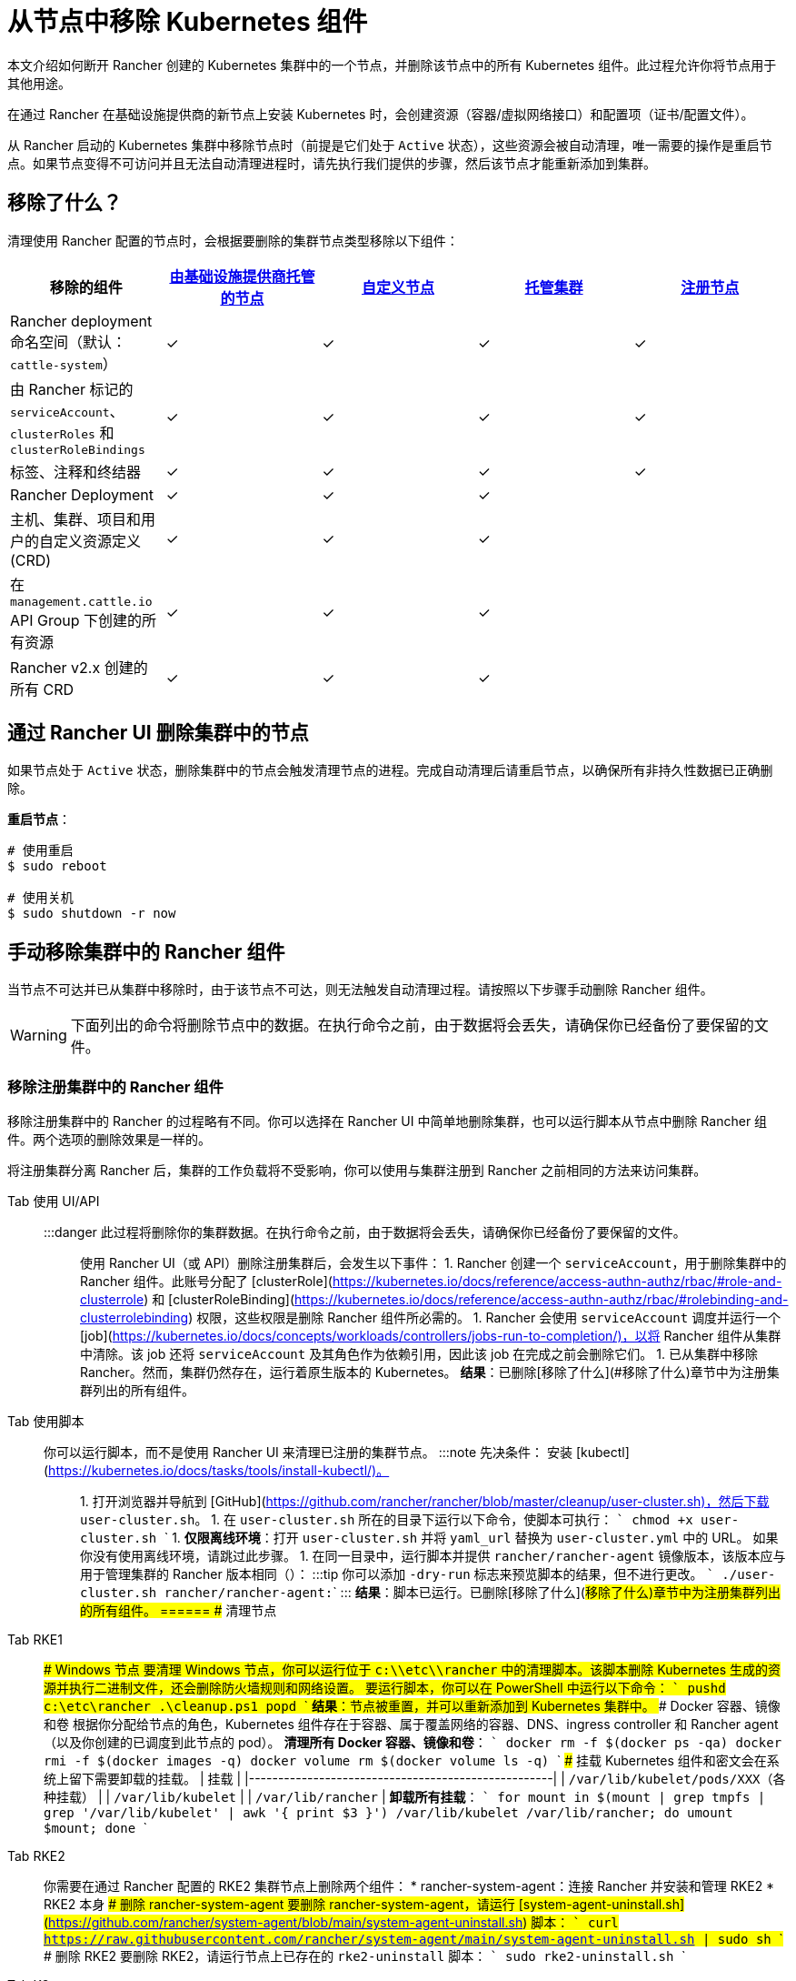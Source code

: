 = 从节点中移除 Kubernetes 组件
:description: 了解从 Rancher 启动的 Kubernetes 集群中删除节点时的集群清理过程。了解删除了的内容，以及如何手动进行操作

本文介绍如何断开 Rancher 创建的 Kubernetes 集群中的一个节点，并删除该节点中的所有 Kubernetes 组件。此过程允许你将节点用于其他用途。

在通过 Rancher 在基础设施提供商的新节点上安装 Kubernetes 时，会创建资源（容器/虚拟网络接口）和配置项（证书/配置文件）。

从 Rancher 启动的 Kubernetes 集群中移除节点时（前提是它们处于 `Active` 状态），这些资源会被自动清理，唯一需要的操作是重启节点。如果节点变得不可访问并且无法自动清理进程时，请先执行我们提供的步骤，然后该节点才能重新添加到集群。

== 移除了什么？

清理使用 Rancher 配置的节点时，会根据要删除的集群节点类型移除以下组件：

|===
| 移除的组件 | xref:../../../pages-for-subheaders/use-new-nodes-in-an-infra-provider.adoc[由基础设施提供商托管的节点] | xref:../../../pages-for-subheaders/use-existing-nodes.adoc[自定义节点] | xref:../../../pages-for-subheaders/set-up-clusters-from-hosted-kubernetes-providers.adoc[托管集群] | xref:../../../how-to-guides/new-user-guides/kubernetes-clusters-in-rancher-setup/register-existing-clusters.adoc[注册节点]

| Rancher deployment 命名空间（默认：`cattle-system`）
| ✓
| ✓
| ✓
| ✓

| 由 Rancher 标记的 `serviceAccount`、`clusterRoles` 和 `clusterRoleBindings`
| ✓
| ✓
| ✓
| ✓

| 标签、注释和终结器
| ✓
| ✓
| ✓
| ✓

| Rancher Deployment
| ✓
| ✓
| ✓
|

| 主机、集群、项目和用户的自定义资源定义 (CRD)
| ✓
| ✓
| ✓
|

| 在 `management.cattle.io` API Group 下创建的所有资源
| ✓
| ✓
| ✓
|

| Rancher v2.x 创建的所有 CRD
| ✓
| ✓
| ✓
|
|===

== 通过 Rancher UI 删除集群中的节点

如果节点处于 `Active` 状态，删除集群中的节点会触发清理节点的进程。完成自动清理后请重启节点，以确保所有非持久性数据已正确删除。

*重启节点*：

----
# 使用重启
$ sudo reboot

# 使用关机
$ sudo shutdown -r now
----

== 手动移除集群中的 Rancher 组件

当节点不可达并已从集群中移除时，由于该节点不可达，则无法触发自动清理过程。请按照以下步骤手动删除 Rancher 组件。

[WARNING]
====

下面列出的命令将删除节点中的数据。在执行命令之前，由于数据将会丢失，请确保你已经备份了要保留的文件。
====


=== 移除注册集群中的 Rancher 组件

移除注册集群中的 Rancher 的过程略有不同。你可以选择在 Rancher UI 中简单地删除集群，也可以运行脚本从节点中删除 Rancher 组件。两个选项的删除效果是一样的。

将注册集群分离 Rancher 后，集群的工作负载将不受影响，你可以使用与集群注册到 Rancher 之前相同的方法来访问集群。

[tabs]
======
Tab 使用 UI/API::
+
:::danger 此过程将删除你的集群数据。在执行命令之前，由于数据将会丢失，请确保你已经备份了要保留的文件。 ::: 使用 Rancher UI（或 API）删除注册集群后，会发生以下事件： 1. Rancher 创建一个 `serviceAccount`，用于删除集群中的 Rancher 组件。此账号分配了 [clusterRole](https://kubernetes.io/docs/reference/access-authn-authz/rbac/#role-and-clusterrole) 和 [clusterRoleBinding](https://kubernetes.io/docs/reference/access-authn-authz/rbac/#rolebinding-and-clusterrolebinding) 权限，这些权限是删除 Rancher 组件所必需的。 1. Rancher 会使用 `serviceAccount` 调度并运行一个 [job](https://kubernetes.io/docs/concepts/workloads/controllers/jobs-run-to-completion/)，以将 Rancher 组件从集群中清除。该 job 还将 `serviceAccount` 及其角色作为依赖引用，因此该 job 在完成之前会删除它们。 1. 已从集群中移除 Rancher。然而，集群仍然存在，运行着原生版本的 Kubernetes。 **结果**：已删除[移除了什么](#移除了什么)章节中为注册集群列出的所有组件。 

Tab 使用脚本::
+
你可以运行脚本，而不是使用 Rancher UI 来清理已注册的集群节点。 :::note 先决条件： 安装 [kubectl](https://kubernetes.io/docs/tasks/tools/install-kubectl/)。 ::: 1. 打开浏览器并导航到 [GitHub](https://github.com/rancher/rancher/blob/master/cleanup/user-cluster.sh)，然后下载 `user-cluster.sh`。 1. 在 `user-cluster.sh` 所在的目录下运行以下命令，使脚本可执行： ``` chmod +x user-cluster.sh ``` 1. **仅限离线环境**：打开 `user-cluster.sh` 并将 `yaml_url` 替换为 `user-cluster.yml` 中的 URL。 如果你没有使用离线环境，请跳过此步骤。 1. 在同一目录中，运行脚本并提供 `rancher/rancher-agent` 镜像版本，该版本应与用于管理集群的 Rancher 版本相同（`+++<RANCHER_VERSION>+++`）： :::tip 你可以添加 `-dry-run` 标志来预览脚本的结果，但不进行更改。 ``` ./user-cluster.sh rancher/rancher-agent:+++<RANCHER_VERSION>+++``` ::: **结果**：脚本已运行。已删除[移除了什么](#移除了什么)章节中为注册集群列出的所有组件。  
====== ## 清理节点 

[tabs]
======
Tab RKE1::
+
### Windows 节点 要清理 Windows 节点，你可以运行位于 `c:\\etc\\rancher` 中的清理脚本。该脚本删除 Kubernetes 生成的资源并执行二进制文件，还会删除防火墙规则和网络设置。 要运行脚本，你可以在 PowerShell 中运行以下命令： ``` pushd c:\etc\rancher .\cleanup.ps1 popd ``` **结果**：节点被重置，并可以重新添加到 Kubernetes 集群中。 ### Docker 容器、镜像和卷 根据你分配给节点的角色，Kubernetes 组件存在于容器、属于覆盖网络的容器、DNS、ingress controller 和 Rancher agent（以及你创建的已调度到此节点的 pod）。 **清理所有 Docker 容器、镜像和卷**： ``` docker rm -f $(docker ps -qa) docker rmi -f $(docker images -q) docker volume rm $(docker volume ls -q) ``` ### 挂载 Kubernetes 组件和密文会在系统上留下需要卸载的挂载。 | 挂载 | |----------------------------------------------------| | `/var/lib/kubelet/pods/XXX`（各种挂载） | | `/var/lib/kubelet` | | `/var/lib/rancher` | **卸载所有挂载**： ``` for mount in $(mount | grep tmpfs | grep '/var/lib/kubelet' | awk '{ print $3 }') /var/lib/kubelet /var/lib/rancher; do umount $mount; done ``` 

Tab RKE2::
+
你需要在通过 Rancher 配置的 RKE2 集群节点上删除两个组件： * rancher-system-agent：连接 Rancher 并安装和管理 RKE2 * RKE2 本身 ### 删除 rancher-system-agent 要删除 rancher-system-agent，请运行 [system-agent-uninstall.sh](https://github.com/rancher/system-agent/blob/main/system-agent-uninstall.sh) 脚本： ``` curl https://raw.githubusercontent.com/rancher/system-agent/main/system-agent-uninstall.sh | sudo sh ``` ### 删除 RKE2 要删除 RKE2，请运行节点上已存在的 `rke2-uninstall` 脚本： ``` sudo rke2-uninstall.sh ``` 

Tab K3s::
+
你需要在通过 Rancher 配置的 K3s 集群节点上删除两个组件： * rancher-system-agent：连接 Rancher 并安装和管理 K3s * K3s 本身 ### 删除 rancher-system-agent 要删除 rancher-system-agent，请运行 [system-agent-uninstall.sh](https://github.com/rancher/system-agent/blob/main/system-agent-uninstall.sh) 脚本： ``` curl https://raw.githubusercontent.com/rancher/system-agent/main/system-agent-uninstall.sh | sudo sh ``` ### 删除 K3s 要删除 K3s，请运行节点上已存在的 `k3s-uninstall` 脚本： ``` sudo k3s-uninstall.sh ```
====== ### 目录和文件 以下目录在将节点添加到集群时使用，应将该目录删除。你可以使用 `rm -rf /directory_name` 来删除目录。 :::note 节点分配的角色决定了出现在节点上的目录。 ::: | 目录 | |------------------------------| | `/etc/ceph` | | `/etc/cni` | | `/etc/kubernetes` | | `/etc/rancher` | | `/opt/cni` | | `/opt/rke` | | `/run/secrets/kubernetes.io` | | `/run/calico` | | `/run/flannel` | | `/var/lib/calico` | | `/var/lib/etcd` | | `/var/lib/cni` | | `/var/lib/kubelet` | | `/var/lib/rancher` | | `/var/log/containers` | | `/var/log/kube-audit` | | `/var/log/pods` | | `/var/run/calico` | **清理目录**： ``` rm -rf /etc/ceph \ /etc/cni \ /etc/kubernetes \ /etc/rancher \ /opt/cni \ /opt/rke \ /run/secrets/kubernetes.io \ /run/calico \ /run/flannel \ /var/lib/calico \ /var/lib/etcd \ /var/lib/cni \ /var/lib/kubelet \ /var/lib/rancher\ /var/log/containers \ /var/log/kube-audit \ /var/log/pods \ /var/run/calico ``` ### 网络接口和 iptables 其余两个更改/配置的组件是（虚拟）网络接口和 iptables 规则。两者都对节点不持久，这意味着它们将在节点重新启动后被清除。要删除这些组件，建议重新启动它们。 **重启节点**： ``` # 使用重启 $ sudo reboot # 使用关机 $ sudo shutdown -r now ``` 如果你想了解更多关于（虚拟）网络接口或 iptables 规则的信息，请参阅下面的具体内容。 ### 网络接口 :::note 节点所在的集群所配置的网络提供商决定了节点上将出现的接口。 ::: | 接口 | |--------------------------------------------| | `flannel.1` | | `cni0` | | `tunl0` | | `caliXXXXXXXXXXX` (random interface names) | | `vethXXXXXXXX` (random interface names) | **列出所有接口**： ``` # 使用 ip ip address show # 使用 ifconfig ifconfig -a ``` **删除接口**： ``` ip link delete interface_name ``` ### Iptables :::note 节点所在的集群所配置的网络提供商决定了节点上将出现的链。 ::: iptables 规则用于将流量从容器路由到容器。创建的规则不是持久性的，因此重新启动节点会将 iptables 恢复到原始状态。 | 链 | |--------------------------------------------------| | `cali-failsafe-in` | | `cali-failsafe-out` | | `cali-fip-dnat` | | `cali-fip-snat` | | `cali-from-hep-forward` | | `cali-from-host-endpoint` | | `cali-from-wl-dispatch` | | `cali-fw-caliXXXXXXXXXXX` (random chain names) | | `cali-nat-outgoing` | | `cali-pri-kns.NAMESPACE` (chain per namespace) | | `cali-pro-kns.NAMESPACE` (chain per namespace) | | `cali-to-hep-forward` | | `cali-to-host-endpoint` | | `cali-to-wl-dispatch` | | `cali-tw-caliXXXXXXXXXXX` (random chain names) | | `cali-wl-to-host` | | `KUBE-EXTERNAL-SERVICES` | | `KUBE-FIREWALL` | | `KUBE-MARK-DROP` | | `KUBE-MARK-MASQ` | | `KUBE-NODEPORTS` | | `KUBE-SEP-XXXXXXXXXXXXXXXX` (random chain names) | | `KUBE-SERVICES` | | `KUBE-SVC-XXXXXXXXXXXXXXXX` (random chain names) | **列出所有 iptables 规则**： ``` iptables -L -t nat iptables -L -t mangle iptables -L ```+++</RANCHER_VERSION>++++++</RANCHER_VERSION>
======
